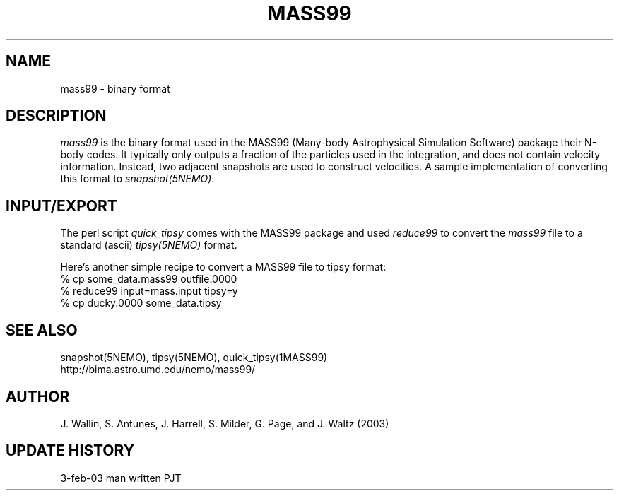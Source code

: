 .TH MASS99 5NEMO "3 February 2003" 
.SH NAME
mass99 \- binary format 
.SH DESCRIPTION
\fImass99\fP is the binary format used in the
MASS99 (Many-body Astrophysical Simulation Software) package
their N-body codes. It typically only outputs a fraction of the particles
used in the integration, and does not contain velocity information.
Instead, two adjacent snapshots are used to construct velocities.
A sample implementation of converting this format to \fIsnapshot(5NEMO)\fP.
.SH INPUT/EXPORT
The perl script \fIquick_tipsy\fP comes with the MASS99 package and used
\fIreduce99\fP to convert the \fImass99\fP file to a standard
(ascii) \fItipsy(5NEMO)\fP format. 
.PP
Here's another simple recipe to convert a MASS99 file to tipsy format:
.nf
    % cp some_data.mass99 outfile.0000
    % reduce99 input=mass.input tipsy=y
    % cp ducky.0000 some_data.tipsy
.fi
.SH "SEE ALSO"
.nf
snapshot(5NEMO), tipsy(5NEMO), quick_tipsy(1MASS99)
http://bima.astro.umd.edu/nemo/mass99/
.fi
.SH AUTHOR
J. Wallin, S. Antunes, J. Harrell, S. Milder, G. Page, and J. Waltz  (2003)
.SH "UPDATE HISTORY"
.nf
.ta +2.0i +2.0i
3-feb-03	man written 	PJT
.fi
